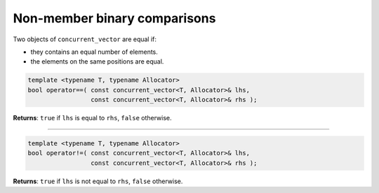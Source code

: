 .. SPDX-FileCopyrightText: 2019-2020 Intel Corporation
..
.. SPDX-License-Identifier: CC-BY-4.0

=============================
Non-member binary comparisons
=============================

Two objects of ``concurrent_vector`` are equal if:

* they contains an equal number of elements.
* the elements on the same positions are equal.

.. code:: cpp

    template <typename T, typename Allocator>
    bool operator==( const concurrent_vector<T, Allocator>& lhs,
                     const concurrent_vector<T, Allocator>& rhs );

**Returns**: ``true`` if ``lhs`` is equal to ``rhs``, ``false`` otherwise.

---------------------------------------------

.. code:: cpp

    template <typename T, typename Allocator>
    bool operator!=( const concurrent_vector<T, Allocator>& lhs,
                     const concurrent_vector<T, Allocator>& rhs );

**Returns**: ``true`` if ``lhs`` is not equal to ``rhs``, ``false`` otherwise.
